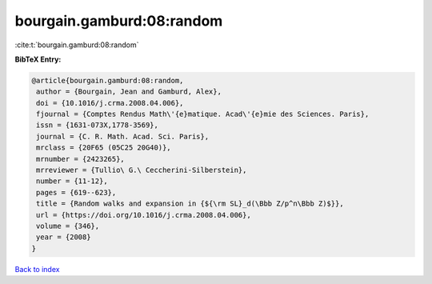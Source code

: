 bourgain.gamburd:08:random
==========================

:cite:t:`bourgain.gamburd:08:random`

**BibTeX Entry:**

.. code-block:: bibtex

   @article{bourgain.gamburd:08:random,
    author = {Bourgain, Jean and Gamburd, Alex},
    doi = {10.1016/j.crma.2008.04.006},
    fjournal = {Comptes Rendus Math\'{e}matique. Acad\'{e}mie des Sciences. Paris},
    issn = {1631-073X,1778-3569},
    journal = {C. R. Math. Acad. Sci. Paris},
    mrclass = {20F65 (05C25 20G40)},
    mrnumber = {2423265},
    mrreviewer = {Tullio\ G.\ Ceccherini-Silberstein},
    number = {11-12},
    pages = {619--623},
    title = {Random walks and expansion in {${\rm SL}_d(\Bbb Z/p^n\Bbb Z)$}},
    url = {https://doi.org/10.1016/j.crma.2008.04.006},
    volume = {346},
    year = {2008}
   }

`Back to index <../By-Cite-Keys.rst>`_
